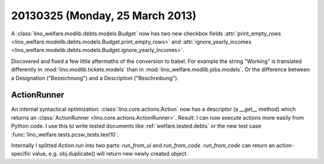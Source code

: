 ================================
20130325 (Monday, 25 March 2013)
================================


A :class:`lino_welfare.modlib.debts.models.Budget` now has two new
checkbox fields :attr:`print_empty_rows
<lino_welfare.modelib.debts.models.Budget.print_empty_rows>` and
:attr:`ignore_yearly_incomes
<lino_welfare.modelib.debts.models.Budget.ignore_yearly_incomes>`.

Discovered and fixed a few little aftermaths of the conversion to babel.
For example the string "Working" is translated differently in
:mod:`lino.modlib.tickets.models`
than in 
:mod:`lino_welfare.modlib.jobs.models`.
Or the difference between a Designation ("Bezeichnung") 
and a Description ("Beschreibung").


ActionRunner
------------

An internal syntactical optimization: 
:class:`lino.core.actions.Action` 
now has a descriptor (a `__get__` method) 
which returns an
:class:`ActionRunner <lino.core.actions.ActionRunner>`.
Result:
I can now execute actions more easily from Python code.
I use this to write tested documents 
like :ref:`welfare.tested.debts`
or the new test case 
:func:`lino_welfare.tests.pcsw_tests.test10`.

Internally I splitted `Action.run` into two parts: 
`run_from_ui` and `run_from_code`.
`run_from_code` can return an action-specific value, e.g. 
obj.duplicate() will return new newly created object.
